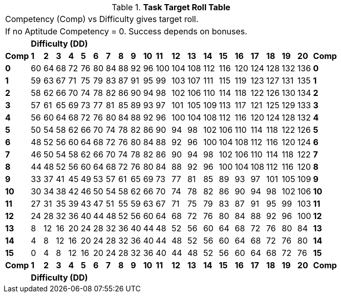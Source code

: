 // this is a dead table no longer used but left here for posterity
.*Task Target Roll Table*
[width="75%",cols="22*^",frame="all", stripes="even"]
|===
22+<|Competency (Comp) vs Difficulty gives target roll.
22+<|If no Aptitude Competency = 0. Success depends on bonuses.

|
20+^s|Difficulty (DD)
|

s|Comp
s|1
s|2
s|3
s|4
s|5
s|6
s|7
s|8
s|9
s|10
s|11
s|12
s|13
s|14
s|15
s|16
s|17
s|18
s|19
s|20
s|Comp

s|0|60|64|68|72|76|80|84|88|92|96|100|104|108|112|116|120|124|128|132|136 s|0
s|1|59|63|67|71|75|79|83|87|91|95|99|103|107|111|115|119|123|127|131|135 s|1
s|2|58|62|66|70|74|78|82|86|90|94|98|102|106|110|114|118|122|126|130|134 s|2
s|3|57|61|65|69|73|77|81|85|89|93|97|101|105|109|113|117|121|125|129|133 s|3
s|4|56|60|64|68|72|76|80|84|88|92|96|100|104|108|112|116|120|124|128|132 s|4
s|5|50|54|58|62|66|70|74|78|82|86|90|94|98|102|106|110|114|118|122|126 s|5
s|6|48|52|56|60|64|68|72|76|80|84|88|92|96|100|104|108|112|116|120|124 s|6
s|7|46|50|54|58|62|66|70|74|78|82|86|90|94|98|102|106|110|114|118|122 s|7
s|8|44|48|52|56|60|64|68|72|76|80|84|88|92|96|100|104|108|112|116|120 s|8
s|9|33|37|41|45|49|53|57|61|65|69|73|77|81|85|89|93|97|101|105|109 s|9
s|10|30|34|38|42|46|50|54|58|62|66|70|74|78|82|86|90|94|98|102|106 s|10
s|11|27|31|35|39|43|47|51|55|59|63|67|71|75|79|83|87|91|95|99|103 s|11
s|12|24|28|32|36|40|44|48|52|56|60|64|68|72|76|80|84|88|92|96|100 s|12
s|13|8|12|16|20|24|28|32|36|40|44|48|52|56|60|64|68|72|76|80|84 s|13
s|14|4|8|12|16|20|24|28|32|36|40|44|48|52|56|60|64|68|72|76|80 s|14
s|15|0|4|8|12|16|20|24|28|32|36|40|44|48|52|56|60|64|68|72|76 s|15

s|Comp
s|1
s|2
s|3
s|4
s|5
s|6
s|7
s|8
s|9
s|10
s|11
s|12
s|13
s|14
s|15
s|16
s|17
s|18
s|19
s|20
s|Comp

|
20+^s|Difficulty (DD)
|
|===
